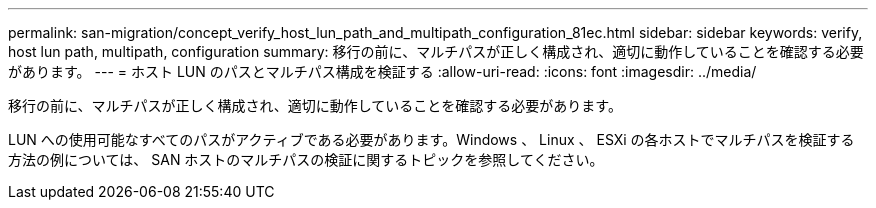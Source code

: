 ---
permalink: san-migration/concept_verify_host_lun_path_and_multipath_configuration_81ec.html 
sidebar: sidebar 
keywords: verify, host lun path, multipath, configuration 
summary: 移行の前に、マルチパスが正しく構成され、適切に動作していることを確認する必要があります。 
---
= ホスト LUN のパスとマルチパス構成を検証する
:allow-uri-read: 
:icons: font
:imagesdir: ../media/


[role="lead"]
移行の前に、マルチパスが正しく構成され、適切に動作していることを確認する必要があります。

LUN への使用可能なすべてのパスがアクティブである必要があります。Windows 、 Linux 、 ESXi の各ホストでマルチパスを検証する方法の例については、 SAN ホストのマルチパスの検証に関するトピックを参照してください。
